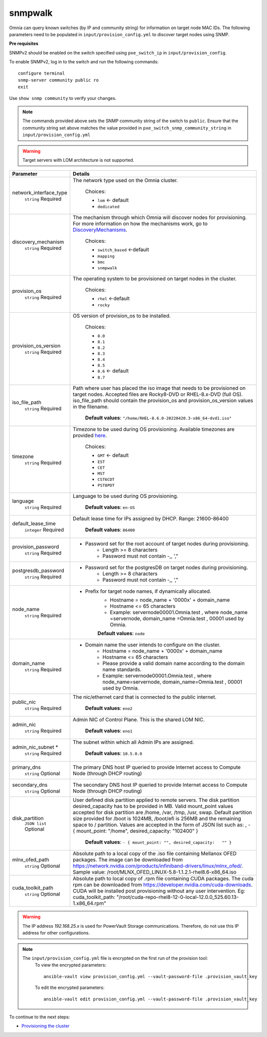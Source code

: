 snmpwalk
----------

Omnia can query known switches (by IP and community string) for information on target node MAC IDs. The following parameters need to be populated in ``input/provision_config.yml`` to discover target nodes using SNMP.

**Pre requisites**

SNMPv2 should be enabled on the switch specified using ``pxe_switch_ip`` in ``input/provision_config``.

To enable SNMPv2, log in to the switch and run the following commands: ::

    configure terminal
    snmp-server community public ro
    exit

Use ``show snmp community`` to verify your changes.

.. note:: The commands provided above sets the SNMP community string of the switch to ``public``. Ensure that the community string set above matches the value provided in ``pxe_switch_snmp_community_string`` in ``input/provision_config.yml``

.. warning:: Target servers with LOM architecture is not supported.

+------------------------+----------------------------------------------------------------------------------------------------------------------------------------------------------------------------------------------------------------------------------------------------------------------------------------------------------------------------------------------------------------------------------------------------------------------------------------------------------+
| Parameter              | Details                                                                                                                                                                                                                                                                                                                                                                                                                                                  |
+========================+==========================================================================================================================================================================================================================================================================================================================================================================================================================================================+
| network_interface_type | The network type used on the Omnia cluster.                                                                                                                                                                                                                                                                                                                                                                                                              |
|      ``string``        |                                                                                                                                                                                                                                                                                                                                                                                                                                                          |
|      Required          |      Choices:                                                                                                                                                                                                                                                                                                                                                                                                                                            |
|                        |                                                                                                                                                                                                                                                                                                                                                                                                                                                          |
|                        |      * ``lom`` <- default                                                                                                                                                                                                                                                                                                                                                                                                                                |
|                        |      * ``dedicated``                                                                                                                                                                                                                                                                                                                                                                                                                                     |
+------------------------+----------------------------------------------------------------------------------------------------------------------------------------------------------------------------------------------------------------------------------------------------------------------------------------------------------------------------------------------------------------------------------------------------------------------------------------------------------+
| discovery_mechanism    | The mechanism through which Omnia will discover nodes for provisioning.   For more information on how the mechanisms work, go to `DiscoveryMechanisms   <DiscoveryMechanisms/index.html>`_.                                                                                                                                                                                                                                                              |
|      ``string``        |                                                                                                                                                                                                                                                                                                                                                                                                                                                          |
|      Required          |      Choices:                                                                                                                                                                                                                                                                                                                                                                                                                                            |
|                        |                                                                                                                                                                                                                                                                                                                                                                                                                                                          |
|                        |      * ``switch_based`` <-default                                                                                                                                                                                                                                                                                                                                                                                                                        |
|                        |      * ``mapping``                                                                                                                                                                                                                                                                                                                                                                                                                                       |
|                        |      * ``bmc``                                                                                                                                                                                                                                                                                                                                                                                                                                           |
|                        |      * ``snmpwalk``                                                                                                                                                                                                                                                                                                                                                                                                                                      |
+------------------------+----------------------------------------------------------------------------------------------------------------------------------------------------------------------------------------------------------------------------------------------------------------------------------------------------------------------------------------------------------------------------------------------------------------------------------------------------------+
| provision_os           | The operating system to be provisioned on target nodes in the   cluster.                                                                                                                                                                                                                                                                                                                                                                                 |
|      ``string``        |                                                                                                                                                                                                                                                                                                                                                                                                                                                          |
|      Required          |      Choices:                                                                                                                                                                                                                                                                                                                                                                                                                                            |
|                        |                                                                                                                                                                                                                                                                                                                                                                                                                                                          |
|                        |      * ``rhel`` <-default                                                                                                                                                                                                                                                                                                                                                                                                                                |
|                        |      * ``rocky``                                                                                                                                                                                                                                                                                                                                                                                                                                         |
+------------------------+----------------------------------------------------------------------------------------------------------------------------------------------------------------------------------------------------------------------------------------------------------------------------------------------------------------------------------------------------------------------------------------------------------------------------------------------------------+
| provision_os_version   | OS version of provision_os to be installed.                                                                                                                                                                                                                                                                                                                                                                                                              |
|      ``string``        |                                                                                                                                                                                                                                                                                                                                                                                                                                                          |
|      Required          |      Choices:                                                                                                                                                                                                                                                                                                                                                                                                                                            |
|                        |                                                                                                                                                                                                                                                                                                                                                                                                                                                          |
|                        |      * ``8.0``                                                                                                                                                                                                                                                                                                                                                                                                                                           |
|                        |      * ``8.1``                                                                                                                                                                                                                                                                                                                                                                                                                                           |
|                        |      * ``8.2``                                                                                                                                                                                                                                                                                                                                                                                                                                           |
|                        |      * ``8.3``                                                                                                                                                                                                                                                                                                                                                                                                                                           |
|                        |      * ``8.4``                                                                                                                                                                                                                                                                                                                                                                                                                                           |
|                        |      * ``8.5``                                                                                                                                                                                                                                                                                                                                                                                                                                           |
|                        |      * ``8.6``  <- default                                                                                                                                                                                                                                                                                                                                                                                                                               |
|                        |      * ``8.7``                                                                                                                                                                                                                                                                                                                                                                                                                                           |
+------------------------+----------------------------------------------------------------------------------------------------------------------------------------------------------------------------------------------------------------------------------------------------------------------------------------------------------------------------------------------------------------------------------------------------------------------------------------------------------+
| iso_file_path          | Path where user has placed the iso image that needs to be provisioned on   target nodes. Accepted files are Rocky8-DVD or RHEL-8.x-DVD (full OS).  iso_file_path  should contain the  provision_os  and    provision_os_version  values in   the  filename.                                                                                                                                                                                              |
|      ``string``        |                                                                                                                                                                                                                                                                                                                                                                                                                                                          |
|      Required          |      **Default values**:   ``"/home/RHEL-8.6.0-20220420.3-x86_64-dvd1.iso"``                                                                                                                                                                                                                                                                                                                                                                             |
+------------------------+----------------------------------------------------------------------------------------------------------------------------------------------------------------------------------------------------------------------------------------------------------------------------------------------------------------------------------------------------------------------------------------------------------------------------------------------------------+
| timezone               | Timezone to be used during OS provisioning. Available timezones are   provided `here <../../Appendix.html>`_.                                                                                                                                                                                                                                                                                                                                            |
|      ``string``        |                                                                                                                                                                                                                                                                                                                                                                                                                                                          |
|      Required          |      Choices:                                                                                                                                                                                                                                                                                                                                                                                                                                            |
|                        |                                                                                                                                                                                                                                                                                                                                                                                                                                                          |
|                        |      * ``GMT`` <- default                                                                                                                                                                                                                                                                                                                                                                                                                                |
|                        |      * ``EST``                                                                                                                                                                                                                                                                                                                                                                                                                                           |
|                        |      * ``CET``                                                                                                                                                                                                                                                                                                                                                                                                                                           |
|                        |      * ``MST``                                                                                                                                                                                                                                                                                                                                                                                                                                           |
|                        |      * ``CST6CDT``                                                                                                                                                                                                                                                                                                                                                                                                                                       |
|                        |      * ``PST8PDT``                                                                                                                                                                                                                                                                                                                                                                                                                                       |
+------------------------+----------------------------------------------------------------------------------------------------------------------------------------------------------------------------------------------------------------------------------------------------------------------------------------------------------------------------------------------------------------------------------------------------------------------------------------------------------+
| language               | Language to be used during OS provisioning.                                                                                                                                                                                                                                                                                                                                                                                                              |
|      ``string``        |                                                                                                                                                                                                                                                                                                                                                                                                                                                          |
|      Required          |      **Default values**: ``en-US``                                                                                                                                                                                                                                                                                                                                                                                                                       |
+------------------------+----------------------------------------------------------------------------------------------------------------------------------------------------------------------------------------------------------------------------------------------------------------------------------------------------------------------------------------------------------------------------------------------------------------------------------------------------------+
| default_lease_time     | Default lease time for IPs assigned by DHCP. Range: 21600-86400                                                                                                                                                                                                                                                                                                                                                                                          |
|      ``integer``       |                                                                                                                                                                                                                                                                                                                                                                                                                                                          |
|      Required          |      **Default values**: ``86400``                                                                                                                                                                                                                                                                                                                                                                                                                       |
+------------------------+----------------------------------------------------------------------------------------------------------------------------------------------------------------------------------------------------------------------------------------------------------------------------------------------------------------------------------------------------------------------------------------------------------------------------------------------------------+
| provision_password     | * Password set for the root account of target nodes during   provisioning.                                                                                                                                                                                                                                                                                                                                                                               |
|      ``string``        |      * Length >= 8 characters                                                                                                                                                                                                                                                                                                                                                                                                                            |
|      Required          |      * Password must not contain -,\, ',"                                                                                                                                                                                                                                                                                                                                                                                                                |
+------------------------+----------------------------------------------------------------------------------------------------------------------------------------------------------------------------------------------------------------------------------------------------------------------------------------------------------------------------------------------------------------------------------------------------------------------------------------------------------+
| postgresdb_password    | * Password set for the postgresDB on target nodes during   provisioning.                                                                                                                                                                                                                                                                                                                                                                                 |
|      ``string``        |      * Length >= 8 characters                                                                                                                                                                                                                                                                                                                                                                                                                            |
|      Required          |      * Password must not contain -,\, ',"                                                                                                                                                                                                                                                                                                                                                                                                                |
+------------------------+----------------------------------------------------------------------------------------------------------------------------------------------------------------------------------------------------------------------------------------------------------------------------------------------------------------------------------------------------------------------------------------------------------------------------------------------------------+
| node_name              | * Prefix for target node names, if dynamically allocated.                                                                                                                                                                                                                                                                                                                                                                                                |
|      ``string``        |      * Hostname = node_name + '0000x' + domain_name                                                                                                                                                                                                                                                                                                                                                                                                      |
|      Required          |      * Hostname <= 65 characters                                                                                                                                                                                                                                                                                                                                                                                                                         |
|                        |      * Example: servernode00001.Omnia.test , where  node_name =servernode,  domain_name =Omnia.test , 00001 used by   Omnia.                                                                                                                                                                                                                                                                                                                             |
|                        |                                                                                                                                                                                                                                                                                                                                                                                                                                                          |
|                        |      **Default values**: ``node``                                                                                                                                                                                                                                                                                                                                                                                                                        |
+------------------------+----------------------------------------------------------------------------------------------------------------------------------------------------------------------------------------------------------------------------------------------------------------------------------------------------------------------------------------------------------------------------------------------------------------------------------------------------------+
| domain_name            | * Domain name the user intends to configure on the cluster.                                                                                                                                                                                                                                                                                                                                                                                              |
|      ``string``        |      * Hostname = node_name + '0000x' + domain_name                                                                                                                                                                                                                                                                                                                                                                                                      |
|      Required          |      * Hostname <= 65 characters                                                                                                                                                                                                                                                                                                                                                                                                                         |
|                        |      * Please provide a valid domain name according to the domain name   standards.                                                                                                                                                                                                                                                                                                                                                                      |
|                        |      * Example: servernode00001.Omnia.test , where node_name=servernode,   domain_name=Omnia.test , 00001 used by Omnia.                                                                                                                                                                                                                                                                                                                                 |
+------------------------+----------------------------------------------------------------------------------------------------------------------------------------------------------------------------------------------------------------------------------------------------------------------------------------------------------------------------------------------------------------------------------------------------------------------------------------------------------+
| public_nic             | The nic/ethernet card that is connected to the public internet.                                                                                                                                                                                                                                                                                                                                                                                          |
|      ``string``        |                                                                                                                                                                                                                                                                                                                                                                                                                                                          |
|      Required          |      **Default values**: ``eno2``                                                                                                                                                                                                                                                                                                                                                                                                                        |
+------------------------+----------------------------------------------------------------------------------------------------------------------------------------------------------------------------------------------------------------------------------------------------------------------------------------------------------------------------------------------------------------------------------------------------------------------------------------------------------+
| admin_nic              | Admin NIC of Control Plane. This is the shared LOM NIC.                                                                                                                                                                                                                                                                                                                                                                                                  |
|      ``string``        |                                                                                                                                                                                                                                                                                                                                                                                                                                                          |
|      Required          |      **Default values**: ``eno1``                                                                                                                                                                                                                                                                                                                                                                                                                        |
+------------------------+----------------------------------------------------------------------------------------------------------------------------------------------------------------------------------------------------------------------------------------------------------------------------------------------------------------------------------------------------------------------------------------------------------------------------------------------------------+
| admin_nic_subnet *     | The subnet within which all Admin IPs are assigned.                                                                                                                                                                                                                                                                                                                                                                                                      |
|      ``string``        |                                                                                                                                                                                                                                                                                                                                                                                                                                                          |
|      Required          |      **Default values**: ``10.5.0.0``                                                                                                                                                                                                                                                                                                                                                                                                                    |
+------------------------+----------------------------------------------------------------------------------------------------------------------------------------------------------------------------------------------------------------------------------------------------------------------------------------------------------------------------------------------------------------------------------------------------------------------------------------------------------+
| primary_dns            | The primary DNS host IP queried to provide Internet access to Compute   Node (through DHCP routing)                                                                                                                                                                                                                                                                                                                                                      |
|      ``string``        |                                                                                                                                                                                                                                                                                                                                                                                                                                                          |
|      Optional          |                                                                                                                                                                                                                                                                                                                                                                                                                                                          |
+------------------------+----------------------------------------------------------------------------------------------------------------------------------------------------------------------------------------------------------------------------------------------------------------------------------------------------------------------------------------------------------------------------------------------------------------------------------------------------------+
| secondary_dns          | The secondary DNS host IP queried to provide Internet access to Compute   Node (through DHCP routing)                                                                                                                                                                                                                                                                                                                                                    |
|      ``string``        |                                                                                                                                                                                                                                                                                                                                                                                                                                                          |
|      Optional          |                                                                                                                                                                                                                                                                                                                                                                                                                                                          |
+------------------------+----------------------------------------------------------------------------------------------------------------------------------------------------------------------------------------------------------------------------------------------------------------------------------------------------------------------------------------------------------------------------------------------------------------------------------------------------------+
| disk_partition         | User defined disk partition applied to remote servers. The disk partition   desired_capacity has to be provided in MB. Valid mount_point values accepted   for disk partition are /home, /var, /tmp, /usr, swap. Default partition size   provided for /boot is 1024MB, /boot/efi is 256MB and the remaining space to /   partition.  Values are accepted in the   form of JSON list such as: , - { mount_point: "/home",   desired_capacity: "102400" } |
|      ``JSON list``     |                                                                                                                                                                                                                                                                                                                                                                                                                                                          |
|      Optional          |                                                                                                                                                                                                                                                                                                                                                                                                                                                          |
|                        |      **Default values**: ``- { mount_point: "", desired_capacity:   "" }``                                                                                                                                                                                                                                                                                                                                                                               |
+------------------------+----------------------------------------------------------------------------------------------------------------------------------------------------------------------------------------------------------------------------------------------------------------------------------------------------------------------------------------------------------------------------------------------------------------------------------------------------------+
| mlnx_ofed_path         | Absolute path to a  local copy of   the .iso file containing Mellanox OFED packages. The image can be downloaded   from https://network.nvidia.com/products/infiniband-drivers/linux/mlnx_ofed/.  Sample value:    /root/MLNX_OFED_LINUX-5.8-1.1.2.1-rhel8.6-x86_64.iso                                                                                                                                                                                  |
|      ``string``        |                                                                                                                                                                                                                                                                                                                                                                                                                                                          |
|      Optional          |                                                                                                                                                                                                                                                                                                                                                                                                                                                          |
+------------------------+----------------------------------------------------------------------------------------------------------------------------------------------------------------------------------------------------------------------------------------------------------------------------------------------------------------------------------------------------------------------------------------------------------------------------------------------------------+
| cuda_toolkit_path      | Absolute path to local copy of .rpm file containing CUDA packages. The   cuda rpm can be downloaded from https://developer.nvidia.com/cuda-downloads.   CUDA will be installed post provisioning without any user intervention. Eg:   cuda_toolkit_path: "/root/cuda-repo-rhel8-12-0-local-12.0.0_525.60.13-1.x86_64.rpm"                                                                                                                                |
|      ``string``        |                                                                                                                                                                                                                                                                                                                                                                                                                                                          |
|      Optional          |                                                                                                                                                                                                                                                                                                                                                                                                                                                          |
+------------------------+----------------------------------------------------------------------------------------------------------------------------------------------------------------------------------------------------------------------------------------------------------------------------------------------------------------------------------------------------------------------------------------------------------------------------------------------------------+
.. warning:: The IP address *192.168.25.x* is used for PowerVault Storage communications. Therefore, do not use this IP address for other configurations.

.. note::

    The ``input/provision_config.yml`` file is encrypted on the first run of the provision tool:
        To view the encrypted parameters: ::

            ansible-vault view provision_config.yml --vault-password-file .provision_vault_key

        To edit the encrypted parameters: ::

            ansible-vault edit provision_config.yml --vault-password-file .provision_vault_key



To continue to the next steps:

* `Provisioning the cluster <../installprovisiontool.html>`_